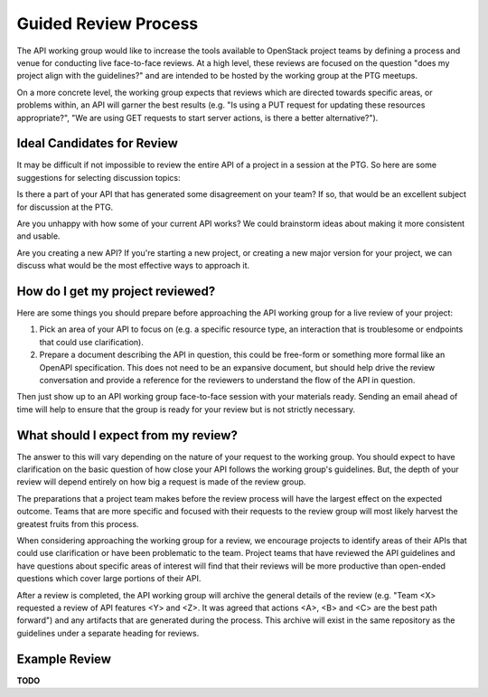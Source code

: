 =====================
Guided Review Process
=====================

The API working group would like to increase the tools available to OpenStack
project teams by defining a process and venue for conducting live face-to-face
reviews. At a high level, these reviews are focused on the question "does my
project align with the guidelines?" and are intended to be hosted by the
working group at the PTG meetups.

On a more concrete level, the working group expects that reviews which are
directed towards specific areas, or problems within, an API will garner the
best results (e.g. "Is using a PUT request for updating these resources
appropriate?", "We are using GET requests to start server actions, is there a
better alternative?").

Ideal Candidates for Review
---------------------------

It may be difficult if not impossible to review the entire API of a project in
a session at the PTG. So here are some suggestions for selecting discussion
topics:

Is there a part of your API that has generated some disagreement on your
team? If so, that would be an excellent subject for discussion at the PTG.

Are you unhappy with how some of your current API works? We could brainstorm
ideas about making it more consistent and usable.

Are you creating a new API? If you're starting a new project, or creating a
new major version for your project, we can discuss what would be the most
effective ways to approach it.

How do I get my project reviewed?
---------------------------------

Here are some things you should prepare before approaching the API working
group for a live review of your project:

1. Pick an area of your API to focus on (e.g. a specific resource type, an
   interaction that is troublesome or endpoints that could use clarification).

2. Prepare a document describing the API in question, this could be free-form
   or something more formal like an OpenAPI specification. This does not need
   to be an expansive document, but should help drive the review conversation
   and provide a reference for the reviewers to understand the flow of the API
   in question.

Then just show up to an API working group face-to-face session with your
materials ready. Sending an email ahead of time will help to ensure that the
group is ready for your review but is not strictly necessary.

What should I expect from my review?
------------------------------------

The answer to this will vary depending on the nature of your request to the
working group. You should expect to have clarification on the basic
question of how close your API follows the working group's guidelines. But,
the depth of your review will depend entirely on how big a request is made of
the review group.

The preparations that a project team makes before the review process will have
the largest effect on the expected outcome. Teams that are more specific and
focused with their requests to the review group will most likely harvest the
greatest fruits from this process.

When considering approaching the working group for a review, we encourage
projects to identify areas of their APIs that could use clarification or have
been problematic to the team. Project teams that have reviewed the API
guidelines and have questions about specific areas of interest will find that
their reviews will be more productive than open-ended questions which cover
large portions of their API.

After a review is completed, the API working group will archive the general
details of the review (e.g. "Team <X> requested a review of API features <Y>
and <Z>. It was agreed that actions <A>, <B> and <C> are the best path
forward") and any artifacts that are generated during the process. This
archive will exist in the same repository as the guidelines under a separate
heading for reviews.

Example Review
--------------

**TODO**
